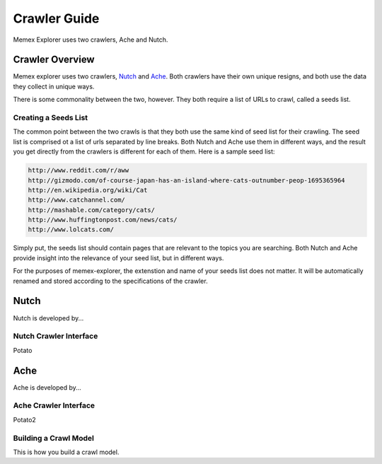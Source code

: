 #############
Crawler Guide
#############
Memex Explorer uses two crawlers, Ache and Nutch.

****************
Crawler Overview
****************
Memex explorer uses two crawlers, `Nutch`_ and `Ache`_. Both crawlers have their own unique resigns, and both use the data they collect in unique ways.

There is some commonality between the two, however. They both require a list of URLs to crawl, called a seeds list.

Creating a Seeds List
=====================
The common point between the two crawls is that they both use the same kind of seed list for their crawling. The seed list is comprised ot a list of urls separated by line breaks. Both Nutch and Ache use them in different ways, and the result you get directly from the crawlers is different for each of them. Here is a sample seed list:

.. code-block:: html

   http://www.reddit.com/r/aww
   http://gizmodo.com/of-course-japan-has-an-island-where-cats-outnumber-peop-1695365964
   http://en.wikipedia.org/wiki/Cat
   http://www.catchannel.com/
   http://mashable.com/category/cats/
   http://www.huffingtonpost.com/news/cats/
   http://www.lolcats.com/

Simply put, the seeds list should contain pages that are relevant to the topics you are searching. Both Nutch and Ache provide insight into the relevance of your seed list, but in different ways.

For the purposes of memex-explorer, the extenstion and name of your seeds list does not matter. It will be automatically renamed and stored according to the specifications of the crawler.

*****
Nutch
*****
Nutch is developed by...

Nutch Crawler Interface
=======================
Potato

****
Ache
****
Ache is developed by...

Ache Crawler Interface
======================
Potato2

Building a Crawl Model
======================
This is how you build a crawl model.

